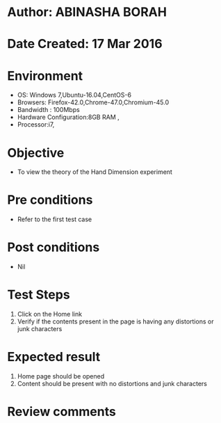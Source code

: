 * Author: ABINASHA BORAH
* Date Created: 17 Mar 2016
* Environment
  - OS: Windows 7,Ubuntu-16.04,CentOS-6
  - Browsers: Firefox-42.0,Chrome-47.0,Chromium-45.0
  - Bandwidth : 100Mbps
  - Hardware Configuration:8GB RAM , 
  - Processor:i7,

* Objective
  - To view the theory of the Hand Dimension experiment
* Pre conditions
  - Refer to the first test case
* Post conditions
   - Nil
* Test Steps
  1. Click on the Home link
  2. Verify if the contents present in the page is having any distortions or junk characters

* Expected result
  1. Home page should be opened
  2. Content should be present with no distortions and junk characters	

* Review comments